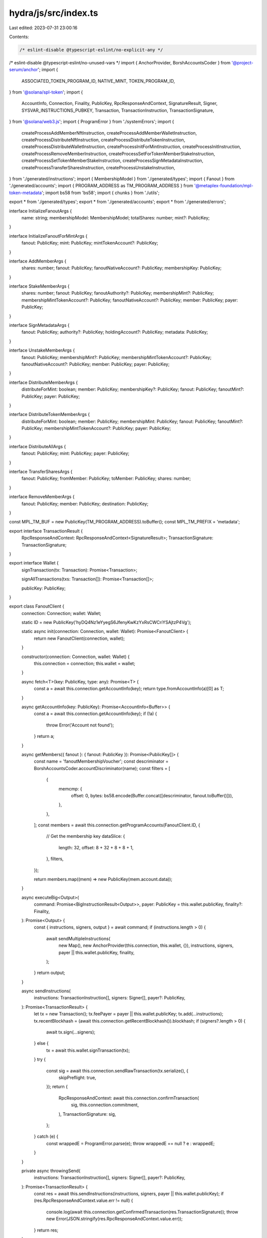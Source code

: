 hydra/js/src/index.ts
=====================

Last edited: 2023-07-31 23:00:16

Contents:

.. code-block:: ts

    /* eslint-disable @typescript-eslint/no-explicit-any */
/* eslint-disable @typescript-eslint/no-unused-vars */
import { AnchorProvider, BorshAccountsCoder } from '@project-serum/anchor';
import {
  ASSOCIATED_TOKEN_PROGRAM_ID,
  NATIVE_MINT,
  TOKEN_PROGRAM_ID,
} from '@solana/spl-token';
import {
  AccountInfo,
  Connection,
  Finality,
  PublicKey,
  RpcResponseAndContext,
  SignatureResult,
  Signer,
  SYSVAR_INSTRUCTIONS_PUBKEY,
  Transaction,
  TransactionInstruction,
  TransactionSignature,
} from '@solana/web3.js';
import { ProgramError } from './systemErrors';
import {
  createProcessAddMemberNftInstruction,
  createProcessAddMemberWalletInstruction,
  createProcessDistributeNftInstruction,
  createProcessDistributeTokenInstruction,
  createProcessDistributeWalletInstruction,
  createProcessInitForMintInstruction,
  createProcessInitInstruction,
  createProcessRemoveMemberInstruction,
  createProcessSetForTokenMemberStakeInstruction,
  createProcessSetTokenMemberStakeInstruction,
  createProcessSignMetadataInstruction,
  createProcessTransferSharesInstruction,
  createProcessUnstakeInstruction,
} from './generated/instructions';
import { MembershipModel } from './generated/types';
import { Fanout } from './generated/accounts';
import { PROGRAM_ADDRESS as TM_PROGRAM_ADDRESS } from '@metaplex-foundation/mpl-token-metadata';
import bs58 from 'bs58';
import { chunks } from './utils';

export * from './generated/types';
export * from './generated/accounts';
export * from './generated/errors';

interface InitializeFanoutArgs {
  name: string;
  membershipModel: MembershipModel;
  totalShares: number;
  mint?: PublicKey;
}

interface InitializeFanoutForMintArgs {
  fanout: PublicKey;
  mint: PublicKey;
  mintTokenAccount?: PublicKey;
}

interface AddMemberArgs {
  shares: number;
  fanout: PublicKey;
  fanoutNativeAccount?: PublicKey;
  membershipKey: PublicKey;
}

interface StakeMemberArgs {
  shares: number;
  fanout: PublicKey;
  fanoutAuthority?: PublicKey;
  membershipMint?: PublicKey;
  membershipMintTokenAccount?: PublicKey;
  fanoutNativeAccount?: PublicKey;
  member: PublicKey;
  payer: PublicKey;
}

interface SignMetadataArgs {
  fanout: PublicKey;
  authority?: PublicKey;
  holdingAccount?: PublicKey;
  metadata: PublicKey;
}

interface UnstakeMemberArgs {
  fanout: PublicKey;
  membershipMint?: PublicKey;
  membershipMintTokenAccount?: PublicKey;
  fanoutNativeAccount?: PublicKey;
  member: PublicKey;
  payer: PublicKey;
}

interface DistributeMemberArgs {
  distributeForMint: boolean;
  member: PublicKey;
  membershipKey?: PublicKey;
  fanout: PublicKey;
  fanoutMint?: PublicKey;
  payer: PublicKey;
}

interface DistributeTokenMemberArgs {
  distributeForMint: boolean;
  member: PublicKey;
  membershipMint: PublicKey;
  fanout: PublicKey;
  fanoutMint?: PublicKey;
  membershipMintTokenAccount?: PublicKey;
  payer: PublicKey;
}

interface DistributeAllArgs {
  fanout: PublicKey;
  mint: PublicKey;
  payer: PublicKey;
}

interface TransferSharesArgs {
  fanout: PublicKey;
  fromMember: PublicKey;
  toMember: PublicKey;
  shares: number;
}

interface RemoveMemberArgs {
  fanout: PublicKey;
  member: PublicKey;
  destination: PublicKey;
}

const MPL_TM_BUF = new PublicKey(TM_PROGRAM_ADDRESS).toBuffer();
const MPL_TM_PREFIX = 'metadata';

export interface TransactionResult {
  RpcResponseAndContext: RpcResponseAndContext<SignatureResult>;
  TransactionSignature: TransactionSignature;
}

export interface Wallet {
  signTransaction(tx: Transaction): Promise<Transaction>;

  signAllTransactions(txs: Transaction[]): Promise<Transaction[]>;

  publicKey: PublicKey;
}

export class FanoutClient {
  connection: Connection;
  wallet: Wallet;

  static ID = new PublicKey('hyDQ4Nz1eYyegS6JfenyKwKzYxRsCWCriYSAjtzP4Vg');

  static async init(connection: Connection, wallet: Wallet): Promise<FanoutClient> {
    return new FanoutClient(connection, wallet);
  }

  constructor(connection: Connection, wallet: Wallet) {
    this.connection = connection;
    this.wallet = wallet;
  }

  async fetch<T>(key: PublicKey, type: any): Promise<T> {
    const a = await this.connection.getAccountInfo(key);
    return type.fromAccountInfo(a)[0] as T;
  }

  async getAccountInfo(key: PublicKey): Promise<AccountInfo<Buffer>> {
    const a = await this.connection.getAccountInfo(key);
    if (!a) {
      throw Error('Account not found');
    }
    return a;
  }

  async getMembers({ fanout }: { fanout: PublicKey }): Promise<PublicKey[]> {
    const name = 'fanoutMembershipVoucher';
    const descriminator = BorshAccountsCoder.accountDiscriminator(name);
    const filters = [
      {
        memcmp: {
          offset: 0,
          bytes: bs58.encode(Buffer.concat([descriminator, fanout.toBuffer()])),
        },
      },
    ];
    const members = await this.connection.getProgramAccounts(FanoutClient.ID, {
      // Get the membership key
      dataSlice: {
        length: 32,
        offset: 8 + 32 + 8 + 8 + 1,
      },
      filters,
    });

    return members.map((mem) => new PublicKey(mem.account.data));
  }

  async executeBig<Output>(
    command: Promise<BigInstructionResult<Output>>,
    payer: PublicKey = this.wallet.publicKey,
    finality?: Finality,
  ): Promise<Output> {
    const { instructions, signers, output } = await command;
    if (instructions.length > 0) {
      await sendMultipleInstructions(
        new Map(),
        new AnchorProvider(this.connection, this.wallet, {}),
        instructions,
        signers,
        payer || this.wallet.publicKey,
        finality,
      );
    }
    return output;
  }

  async sendInstructions(
    instructions: TransactionInstruction[],
    signers: Signer[],
    payer?: PublicKey,
  ): Promise<TransactionResult> {
    let tx = new Transaction();
    tx.feePayer = payer || this.wallet.publicKey;
    tx.add(...instructions);
    tx.recentBlockhash = (await this.connection.getRecentBlockhash()).blockhash;
    if (signers?.length > 0) {
      await tx.sign(...signers);
    } else {
      tx = await this.wallet.signTransaction(tx);
    }
    try {
      const sig = await this.connection.sendRawTransaction(tx.serialize(), {
        skipPreflight: true,
      });
      return {
        RpcResponseAndContext: await this.connection.confirmTransaction(
          sig,
          this.connection.commitment,
        ),
        TransactionSignature: sig,
      };
    } catch (e) {
      const wrappedE = ProgramError.parse(e);
      throw wrappedE == null ? e : wrappedE;
    }
  }

  private async throwingSend(
    instructions: TransactionInstruction[],
    signers: Signer[],
    payer?: PublicKey,
  ): Promise<TransactionResult> {
    const res = await this.sendInstructions(instructions, signers, payer || this.wallet.publicKey);
    if (res.RpcResponseAndContext.value.err != null) {
      console.log(await this.connection.getConfirmedTransaction(res.TransactionSignature));
      throw new Error(JSON.stringify(res.RpcResponseAndContext.value.err));
    }
    return res;
  }

  static async fanoutKey(
    name: string,
    programId: PublicKey = FanoutClient.ID,
  ): Promise<[PublicKey, number]> {
    return await PublicKey.findProgramAddress(
      [Buffer.from('fanout-config'), Buffer.from(name)],
      programId,
    );
  }

  static async fanoutForMintKey(
    fanout: PublicKey,
    mint: PublicKey,
    programId: PublicKey = FanoutClient.ID,
  ): Promise<[PublicKey, number]> {
    return await PublicKey.findProgramAddress(
      [Buffer.from('fanout-config'), fanout.toBuffer(), mint.toBuffer()],
      programId,
    );
  }

  static async membershipVoucher(
    fanout: PublicKey,
    membershipKey: PublicKey,
    programId: PublicKey = FanoutClient.ID,
  ): Promise<[PublicKey, number]> {
    return await PublicKey.findProgramAddress(
      [Buffer.from('fanout-membership'), fanout.toBuffer(), membershipKey.toBuffer()],
      programId,
    );
  }

  static async mintMembershipVoucher(
    fanoutForMintConfig: PublicKey,
    membershipKey: PublicKey,
    fanoutMint: PublicKey,
    programId: PublicKey = FanoutClient.ID,
  ): Promise<[PublicKey, number]> {
    return await PublicKey.findProgramAddress(
      [
        Buffer.from('fanout-membership'),
        fanoutForMintConfig.toBuffer(),
        membershipKey.toBuffer(),
        fanoutMint.toBuffer(),
      ],
      programId,
    );
  }

  static async freezeAuthority(
    mint: PublicKey,
    programId: PublicKey = FanoutClient.ID,
  ): Promise<[PublicKey, number]> {
    return await PublicKey.findProgramAddress(
      [Buffer.from('freeze-authority'), mint.toBuffer()],
      programId,
    );
  }

  static async nativeAccount(
    fanoutAccountKey: PublicKey,
    programId: PublicKey = FanoutClient.ID,
  ): Promise<[PublicKey, number]> {
    return await PublicKey.findProgramAddress(
      [Buffer.from('fanout-native-account'), fanoutAccountKey.toBuffer()],
      programId,
    );
  }

  async initializeFanoutInstructions(
    opts: InitializeFanoutArgs,
  ): Promise<InstructionResult<{ fanout: PublicKey; nativeAccount: PublicKey }>> {
    const [fanoutConfig, fanoutConfigBumpSeed] = await FanoutClient.fanoutKey(opts.name);
    const [holdingAccount, holdingAccountBumpSeed] = await FanoutClient.nativeAccount(fanoutConfig);
    const instructions: TransactionInstruction[] = [];
    const signers: Signer[] = [];
    let membershipMint = NATIVE_MINT;
    if (opts.membershipModel == MembershipModel.Token) {
      if (!opts.mint) {
        throw new Error('Missing mint account for token based membership model');
      }
      membershipMint = opts.mint;
    }
    instructions.push(
      createProcessInitInstruction(
        {
          authority: this.wallet.publicKey,
          holdingAccount: holdingAccount,
          fanout: fanoutConfig,
          membershipMint: membershipMint,
        },
        {
          args: {
            bumpSeed: fanoutConfigBumpSeed,
            nativeAccountBumpSeed: holdingAccountBumpSeed,
            totalShares: opts.totalShares,
            name: opts.name,
          },
          model: opts.membershipModel,
        },
      ),
    );
    return {
      output: {
        fanout: fanoutConfig,
        nativeAccount: holdingAccount,
      },
      instructions,
      signers,
    };
  }

  async initializeFanoutForMintInstructions(
    opts: InitializeFanoutForMintArgs,
  ): Promise<InstructionResult<{ fanoutForMint: PublicKey; tokenAccount: PublicKey }>> {
    const [fanoutMintConfig, fanoutConfigBumpSeed] = await FanoutClient.fanoutForMintKey(
      opts.fanout,
      opts.mint,
    );
    const instructions: TransactionInstruction[] = [];
    const signers: Signer[] = [];
    const tokenAccountForMint =
      opts.mintTokenAccount ||
      (await Token.getAssociatedTokenAddress(
        ASSOCIATED_TOKEN_PROGRAM_ID,
        TOKEN_PROGRAM_ID,
        opts.mint,
        opts.fanout,
        true,
      ));
    instructions.push(
      Token.createAssociatedTokenAccountInstruction(
        ASSOCIATED_TOKEN_PROGRAM_ID,
        TOKEN_PROGRAM_ID,
        opts.mint,
        tokenAccountForMint,
        opts.fanout,
        this.wallet.publicKey,
      ),
    );
    instructions.push(
      createProcessInitForMintInstruction(
        {
          authority: this.wallet.publicKey,
          mintHoldingAccount: tokenAccountForMint,
          fanout: opts.fanout,
          mint: opts.mint,
          fanoutForMint: fanoutMintConfig,
        },
        {
          bumpSeed: fanoutConfigBumpSeed,
        },
      ),
    );

    return {
      output: {
        tokenAccount: tokenAccountForMint,
        fanoutForMint: fanoutMintConfig,
      },
      instructions,
      signers,
    };
  }

  async addMemberWalletInstructions(
    opts: AddMemberArgs,
  ): Promise<InstructionResult<{ membershipAccount: PublicKey }>> {
    const [membershipAccount] = await FanoutClient.membershipVoucher(
      opts.fanout,
      opts.membershipKey,
    );
    const instructions: TransactionInstruction[] = [];
    const signers: Signer[] = [];
    instructions.push(
      createProcessAddMemberWalletInstruction(
        {
          authority: this.wallet.publicKey,
          fanout: opts.fanout,
          membershipAccount,
          member: opts.membershipKey,
        },
        {
          args: {
            shares: opts.shares,
          },
        },
      ),
    );

    return {
      output: {
        membershipAccount,
      },
      instructions,
      signers,
    };
  }

  async addMemberNftInstructions(
    opts: AddMemberArgs,
  ): Promise<InstructionResult<{ membershipAccount: PublicKey }>> {
    const [membershipAccount, _vb] = await FanoutClient.membershipVoucher(
      opts.fanout,
      opts.membershipKey,
    );
    const instructions: TransactionInstruction[] = [];
    const signers: Signer[] = [];
    const [metadata, _md] = await PublicKey.findProgramAddress(
      [Buffer.from(MPL_TM_PREFIX), MPL_TM_BUF, opts.membershipKey.toBuffer()],
      new PublicKey(TM_PROGRAM_ADDRESS),
    );
    instructions.push(
      createProcessAddMemberNftInstruction(
        {
          authority: this.wallet.publicKey,
          fanout: opts.fanout,
          membershipAccount,
          mint: opts.membershipKey,
          metadata,
        },
        {
          args: {
            shares: opts.shares,
          },
        },
      ),
    );

    return {
      output: {
        membershipAccount,
      },
      instructions,
      signers,
    };
  }

  async unstakeTokenMemberInstructions(opts: UnstakeMemberArgs): Promise<
    InstructionResult<{
      membershipVoucher: PublicKey;
      membershipMintTokenAccount: PublicKey;
      stakeAccount: PublicKey;
    }>
  > {
    const instructions: TransactionInstruction[] = [];
    const signers: Signer[] = [];
    let mint = opts.membershipMint;
    if (!mint) {
      const data = await this.fetch<Fanout>(opts.fanout, Fanout);
      mint = data.membershipMint as PublicKey;
    }
    const [voucher, _vbump] = await FanoutClient.membershipVoucher(opts.fanout, opts.member);
    const stakeAccount = await Token.getAssociatedTokenAddress(
      ASSOCIATED_TOKEN_PROGRAM_ID,
      TOKEN_PROGRAM_ID,
      mint,
      voucher,
      true,
    );
    const membershipMintTokenAccount =
      opts.membershipMintTokenAccount ||
      (await Token.getAssociatedTokenAddress(
        ASSOCIATED_TOKEN_PROGRAM_ID,
        TOKEN_PROGRAM_ID,
        mint,
        opts.member,
        true,
      ));
    instructions.push(
      createProcessUnstakeInstruction({
        instructions: SYSVAR_INSTRUCTIONS_PUBKEY,
        fanout: opts.fanout,
        member: opts.member,
        memberStakeAccount: stakeAccount,
        membershipVoucher: voucher,
        membershipMint: mint,
        membershipMintTokenAccount: membershipMintTokenAccount,
      }),
    );
    return {
      output: {
        membershipVoucher: voucher,
        membershipMintTokenAccount,
        stakeAccount,
      },
      instructions,
      signers,
    };
  }

  async stakeForTokenMemberInstructions(opts: StakeMemberArgs): Promise<
    InstructionResult<{
      membershipVoucher: PublicKey;
      membershipMintTokenAccount: PublicKey;
      stakeAccount: PublicKey;
    }>
  > {
    const instructions: TransactionInstruction[] = [];
    const signers: Signer[] = [];
    let mint = opts.membershipMint;
    let auth = opts.fanoutAuthority;
    if (!mint || !auth) {
      const data = await this.fetch<Fanout>(opts.fanout, Fanout);
      mint = data.membershipMint as PublicKey;
      auth = data.authority as PublicKey;
    }
    const [voucher, _vbump] = await FanoutClient.membershipVoucher(opts.fanout, opts.member);
    const stakeAccount = await Token.getAssociatedTokenAddress(
      ASSOCIATED_TOKEN_PROGRAM_ID,
      TOKEN_PROGRAM_ID,
      mint,
      voucher,
      true,
    );
    const membershipMintTokenAccount =
      opts.membershipMintTokenAccount ||
      (await Token.getAssociatedTokenAddress(
        ASSOCIATED_TOKEN_PROGRAM_ID,
        TOKEN_PROGRAM_ID,
        mint,
        auth,
        true,
      ));
    try {
      await this.connection.getTokenAccountBalance(stakeAccount);
    } catch (e) {
      instructions.push(
        await Token.createAssociatedTokenAccountInstruction(
          ASSOCIATED_TOKEN_PROGRAM_ID,
          TOKEN_PROGRAM_ID,
          mint,
          stakeAccount,
          voucher,
          opts.payer,
        ),
      );
    }
    try {
      await this.connection.getTokenAccountBalance(membershipMintTokenAccount);
    } catch (e) {
      throw new Error('Membership mint token account for authority must be initialized');
    }
    instructions.push(
      createProcessSetForTokenMemberStakeInstruction(
        {
          fanout: opts.fanout,
          authority: auth,
          member: opts.member,
          memberStakeAccount: stakeAccount,
          membershipVoucher: voucher,
          membershipMint: mint,
          membershipMintTokenAccount: membershipMintTokenAccount,
        },
        {
          shares: opts.shares,
        },
      ),
    );
    return {
      output: {
        membershipVoucher: voucher,
        membershipMintTokenAccount,
        stakeAccount,
      },
      instructions,
      signers,
    };
  }

  async stakeTokenMemberInstructions(opts: StakeMemberArgs): Promise<
    InstructionResult<{
      membershipVoucher: PublicKey;
      membershipMintTokenAccount: PublicKey;
      stakeAccount: PublicKey;
    }>
  > {
    const instructions: TransactionInstruction[] = [];
    const signers: Signer[] = [];
    let mint = opts.membershipMint;
    if (!mint) {
      const data = await this.fetch<Fanout>(opts.fanout, Fanout);
      mint = data.membershipMint as PublicKey;
    }
    const [voucher, _vbump] = await FanoutClient.membershipVoucher(opts.fanout, opts.member);
    const stakeAccount = await Token.getAssociatedTokenAddress(
      ASSOCIATED_TOKEN_PROGRAM_ID,
      TOKEN_PROGRAM_ID,
      mint,
      voucher,
      true,
    );
    const membershipMintTokenAccount =
      opts.membershipMintTokenAccount ||
      (await Token.getAssociatedTokenAddress(
        ASSOCIATED_TOKEN_PROGRAM_ID,
        TOKEN_PROGRAM_ID,
        mint,
        opts.member,
        true,
      ));
    try {
      await this.connection.getTokenAccountBalance(stakeAccount);
    } catch (e) {
      instructions.push(
        await Token.createAssociatedTokenAccountInstruction(
          ASSOCIATED_TOKEN_PROGRAM_ID,
          TOKEN_PROGRAM_ID,
          mint,
          stakeAccount,
          voucher,
          opts.payer,
        ),
      );
    }
    try {
      await this.connection.getTokenAccountBalance(membershipMintTokenAccount);
    } catch (e) {
      throw new Error('Membership mint token account for member must be initialized');
    }
    instructions.push(
      createProcessSetTokenMemberStakeInstruction(
        {
          fanout: opts.fanout,
          member: opts.member,
          memberStakeAccount: stakeAccount,
          membershipVoucher: voucher,
          membershipMint: mint,
          membershipMintTokenAccount: membershipMintTokenAccount,
        },
        {
          shares: opts.shares,
        },
      ),
    );
    return {
      output: {
        membershipVoucher: voucher,
        membershipMintTokenAccount,
        stakeAccount,
      },
      instructions,
      signers,
    };
  }

  async signMetadataInstructions(opts: SignMetadataArgs): Promise<InstructionResult<{}>> {
    let authority = opts.authority,
      holdingAccount = opts.holdingAccount;
    if (!authority || !holdingAccount) {
      const fanoutObj = await this.fetch<Fanout>(opts.fanout, Fanout);
      authority = fanoutObj.authority as PublicKey;
      holdingAccount = fanoutObj.accountKey as PublicKey;
    }
    const instructions: TransactionInstruction[] = [];
    const signers: Signer[] = [];
    instructions.push(
      createProcessSignMetadataInstruction({
        fanout: opts.fanout,
        authority: authority,
        holdingAccount: holdingAccount,
        metadata: opts.metadata,
        tokenMetadataProgram: new PublicKey(TM_PROGRAM_ADDRESS),
      }),
    );
    return {
      output: {},
      instructions,
      signers,
    };
  }

  async distributeTokenMemberInstructions(opts: DistributeTokenMemberArgs): Promise<
    InstructionResult<{
      membershipVoucher: PublicKey;
      fanoutForMintMembershipVoucher?: PublicKey;
      holdingAccount: PublicKey;
    }>
  > {
    const instructions: TransactionInstruction[] = [];
    const signers: Signer[] = [];
    const fanoutMint = opts.fanoutMint || NATIVE_MINT;
    let holdingAccount;
    const [fanoutForMint] = await FanoutClient.fanoutForMintKey(opts.fanout, fanoutMint);
    const fanoutMintMemberTokenAccount = await Token.getAssociatedTokenAddress(
      ASSOCIATED_TOKEN_PROGRAM_ID,
      TOKEN_PROGRAM_ID,
      fanoutMint,
      opts.member,
      true,
    );
    const [fanoutForMintMembershipVoucher] = await FanoutClient.mintMembershipVoucher(
      fanoutForMint,
      opts.member,
      fanoutMint,
    );

    if (opts.distributeForMint) {
      holdingAccount = await Token.getAssociatedTokenAddress(
        ASSOCIATED_TOKEN_PROGRAM_ID,
        TOKEN_PROGRAM_ID,
        fanoutMint,
        opts.fanout,
        true,
      );
      try {
        await this.connection.getTokenAccountBalance(fanoutMintMemberTokenAccount);
      } catch (e) {
        instructions.push(
          Token.createAssociatedTokenAccountInstruction(
            ASSOCIATED_TOKEN_PROGRAM_ID,
            TOKEN_PROGRAM_ID,
            fanoutMint,
            fanoutMintMemberTokenAccount,
            opts.member,
            opts.payer,
          ),
        );
      }
    } else {
      const [nativeAccount, _nativeAccountBump] = await FanoutClient.nativeAccount(opts.fanout);
      holdingAccount = nativeAccount;
    }
    const [membershipVoucher] = await FanoutClient.membershipVoucher(opts.fanout, opts.member);
    const stakeAccount = await Token.getAssociatedTokenAddress(
      ASSOCIATED_TOKEN_PROGRAM_ID,
      TOKEN_PROGRAM_ID,
      opts.membershipMint,
      membershipVoucher,
      true,
    );
    const membershipMintTokenAccount =
      opts.membershipMintTokenAccount ||
      (await Token.getAssociatedTokenAddress(
        ASSOCIATED_TOKEN_PROGRAM_ID,
        TOKEN_PROGRAM_ID,
        opts.membershipMint,
        opts.member,
        true,
      ));
    try {
      await this.connection.getTokenAccountBalance(stakeAccount);
    } catch (e) {
      instructions.push(
        await Token.createAssociatedTokenAccountInstruction(
          ASSOCIATED_TOKEN_PROGRAM_ID,
          TOKEN_PROGRAM_ID,
          opts.membershipMint,
          stakeAccount,
          membershipVoucher,
          opts.payer,
        ),
      );
    }
    instructions.push(
      createProcessDistributeTokenInstruction(
        {
          memberStakeAccount: stakeAccount,
          membershipMint: opts.membershipMint,
          fanoutForMint: fanoutForMint,
          fanoutMint: fanoutMint,
          membershipVoucher: membershipVoucher,
          fanoutForMintMembershipVoucher,
          holdingAccount,
          membershipMintTokenAccount: membershipMintTokenAccount,
          fanoutMintMemberTokenAccount,
          payer: opts.payer,
          member: opts.member,
          fanout: opts.fanout,
        },
        {
          distributeForMint: opts.distributeForMint,
        },
      ),
    );

    return {
      output: {
        membershipVoucher,
        fanoutForMintMembershipVoucher,
        holdingAccount,
      },
      instructions,
      signers,
    };
  }

  async distributeAllInstructions({
    fanout,
    mint,
    payer,
  }: DistributeAllArgs): Promise<BigInstructionResult<null>> {
    const fanoutAcct = await Fanout.fromAccountAddress(this.connection, fanout);
    const members = await this.getMembers({ fanout });

    const instructions = await Promise.all(
      members.map(async (member) => {
        switch (fanoutAcct.membershipModel) {
          case MembershipModel.Token:
            return this.distributeTokenMemberInstructions({
              distributeForMint: !mint.equals(NATIVE_MINT),
              // eslint-disable-next-line @typescript-eslint/no-non-null-assertion
              membershipMint: fanoutAcct.membershipMint!,
              fanout,
              member,
              fanoutMint: mint,
              payer: payer,
            });
          case MembershipModel.Wallet:
            return this.distributeWalletMemberInstructions({
              distributeForMint: !mint.equals(NATIVE_MINT),
              member,
              fanout,
              fanoutMint: mint,
              payer: payer,
            });
          case MembershipModel.NFT:
            const account = (await this.connection.getTokenLargestAccounts(member)).value[0]
              .address;
            const wallet = (await getTokenAccount(this.provider, account)).owner;
            return this.distributeNftMemberInstructions({
              distributeForMint: !mint.equals(NATIVE_MINT),
              fanout,
              fanoutMint: mint,
              membershipKey: member,
              member: wallet,
              payer: payer,
            });
        }
      }),
    );

    // 3 at a time
    const grouped: InstructionResult<any>[][] = chunks(instructions, 3);

    return {
      instructions: grouped.map((i) => i.map((o) => o.instructions).flat()),
      signers: grouped.map((i) => i.map((o) => o.signers).flat()),
      output: null,
    };
  }

  async distributeAll(opts: DistributeAllArgs): Promise<null> {
    return this.executeBig(this.distributeAllInstructions(opts), opts.payer);
  }

  async distributeNftMemberInstructions(opts: DistributeMemberArgs): Promise<
    InstructionResult<{
      membershipVoucher: PublicKey;
      fanoutForMintMembershipVoucher?: PublicKey;
      holdingAccount: PublicKey;
    }>
  > {
    if (!opts.membershipKey) {
      throw new Error('No membership key');
    }
    const instructions: TransactionInstruction[] = [];
    const signers: Signer[] = [];
    const fanoutMint = opts.fanoutMint || NATIVE_MINT;
    let holdingAccount;
    const [fanoutForMint] = await FanoutClient.fanoutForMintKey(opts.fanout, fanoutMint);

    const [fanoutForMintMembershipVoucher] = await FanoutClient.mintMembershipVoucher(
      fanoutForMint,
      opts.membershipKey,
      fanoutMint,
    );
    const fanoutMintMemberTokenAccount = await Token.getAssociatedTokenAddress(
      ASSOCIATED_TOKEN_PROGRAM_ID,
      TOKEN_PROGRAM_ID,
      fanoutMint,
      opts.member,
      true,
    );
    if (opts.distributeForMint) {
      holdingAccount = await Token.getAssociatedTokenAddress(
        ASSOCIATED_TOKEN_PROGRAM_ID,
        TOKEN_PROGRAM_ID,
        fanoutMint,
        opts.fanout,
        true,
      );
      try {
        await this.connection.getTokenAccountBalance(fanoutMintMemberTokenAccount);
      } catch (e) {
        instructions.push(
          Token.createAssociatedTokenAccountInstruction(
            ASSOCIATED_TOKEN_PROGRAM_ID,
            TOKEN_PROGRAM_ID,
            fanoutMint,
            fanoutMintMemberTokenAccount,
            opts.member,
            opts.payer,
          ),
        );
      }
    } else {
      const [nativeAccount, _nativeAccountBump] = await FanoutClient.nativeAccount(opts.fanout);
      holdingAccount = nativeAccount;
    }
    const membershipKeyTokenAccount = await Token.getAssociatedTokenAddress(
      ASSOCIATED_TOKEN_PROGRAM_ID,
      TOKEN_PROGRAM_ID,
      opts.membershipKey,
      opts.member,
      true,
    );
    const [membershipVoucher] = await FanoutClient.membershipVoucher(
      opts.fanout,
      opts.membershipKey,
    );
    instructions.push(
      createProcessDistributeNftInstruction(
        {
          fanoutForMint: fanoutForMint,
          fanoutMint: fanoutMint,
          membershipKey: opts.membershipKey,
          membershipVoucher: membershipVoucher,
          fanoutForMintMembershipVoucher,
          holdingAccount,
          membershipMintTokenAccount: membershipKeyTokenAccount,
          fanoutMintMemberTokenAccount,
          payer: opts.payer,
          member: opts.member,
          fanout: opts.fanout,
        },
        {
          distributeForMint: opts.distributeForMint,
        },
      ),
    );

    return {
      output: {
        membershipVoucher,
        fanoutForMintMembershipVoucher,
        holdingAccount,
      },
      instructions,
      signers,
    };
  }

  async distributeWalletMemberInstructions(opts: DistributeMemberArgs): Promise<
    InstructionResult<{
      membershipVoucher: PublicKey;
      fanoutForMintMembershipVoucher?: PublicKey;
      holdingAccount: PublicKey;
    }>
  > {
    const instructions: TransactionInstruction[] = [];
    const signers: Signer[] = [];
    const fanoutMint = opts.fanoutMint || NATIVE_MINT;
    let holdingAccount;
    const [fanoutForMint] = await FanoutClient.fanoutForMintKey(opts.fanout, fanoutMint);
    const [fanoutForMintMembershipVoucher] = await FanoutClient.mintMembershipVoucher(
      fanoutForMint,
      opts.member,
      fanoutMint,
    );
    const fanoutMintMemberTokenAccount = await Token.getAssociatedTokenAddress(
      ASSOCIATED_TOKEN_PROGRAM_ID,
      TOKEN_PROGRAM_ID,
      fanoutMint,
      opts.member,
      true,
    );
    if (opts.distributeForMint) {
      holdingAccount = await Token.getAssociatedTokenAddress(
        ASSOCIATED_TOKEN_PROGRAM_ID,
        TOKEN_PROGRAM_ID,
        fanoutMint,
        opts.fanout,
        true,
      );
      try {
        await this.connection.getTokenAccountBalance(fanoutMintMemberTokenAccount);
      } catch (e) {
        instructions.push(
          Token.createAssociatedTokenAccountInstruction(
            ASSOCIATED_TOKEN_PROGRAM_ID,
            TOKEN_PROGRAM_ID,
            fanoutMint,
            fanoutMintMemberTokenAccount,
            opts.member,
            opts.payer,
          ),
        );
      }
    } else {
      const [nativeAccount, _nativeAccountBump] = await FanoutClient.nativeAccount(opts.fanout);
      holdingAccount = nativeAccount;
    }
    const [membershipVoucher] = await FanoutClient.membershipVoucher(opts.fanout, opts.member);
    instructions.push(
      createProcessDistributeWalletInstruction(
        {
          fanoutForMint: fanoutForMint,
          fanoutMint: fanoutMint,
          membershipVoucher: membershipVoucher,
          fanoutForMintMembershipVoucher,
          holdingAccount,
          fanoutMintMemberTokenAccount,
          payer: opts.payer,
          member: opts.member,
          fanout: opts.fanout,
        },
        {
          distributeForMint: opts.distributeForMint,
        },
      ),
    );

    return {
      output: {
        membershipVoucher,
        fanoutForMintMembershipVoucher,
        holdingAccount,
      },
      instructions,
      signers,
    };
  }

  async transferSharesInstructions(opts: TransferSharesArgs): Promise<InstructionResult<{}>> {
    const instructions: TransactionInstruction[] = [];
    const signers: Signer[] = [];
    const [fromMembershipAccount] = await FanoutClient.membershipVoucher(
      opts.fanout,
      opts.fromMember,
    );
    const [toMembershipAccount] = await FanoutClient.membershipVoucher(opts.fanout, opts.toMember);
    instructions.push(
      createProcessTransferSharesInstruction(
        {
          fromMember: opts.fromMember,
          toMember: opts.toMember,
          authority: this.wallet.publicKey,
          fanout: opts.fanout,
          fromMembershipAccount,
          toMembershipAccount,
        },
        {
          shares: opts.shares,
        },
      ),
    );
    return {
      output: {},
      instructions,
      signers,
    };
  }

  async removeMemberInstructions(opts: RemoveMemberArgs): Promise<InstructionResult<{}>> {
    const instructions: TransactionInstruction[] = [];
    const signers: Signer[] = [];
    const [voucher] = await FanoutClient.membershipVoucher(opts.fanout, opts.member);

    instructions.push(
      createProcessRemoveMemberInstruction({
        fanout: opts.fanout,
        member: opts.member,
        membershipAccount: voucher,
        authority: this.wallet.publicKey,
        destination: opts.destination,
      }),
    );
    return {
      output: {},
      instructions,
      signers,
    };
  }

  async initializeFanout(
    opts: InitializeFanoutArgs,
  ): Promise<{ fanout: PublicKey; nativeAccount: PublicKey }> {
    const { instructions, signers, output } = await this.initializeFanoutInstructions(opts);
    await this.throwingSend(instructions, signers, this.wallet.publicKey);
    return output;
  }

  async initializeFanoutForMint(
    opts: InitializeFanoutForMintArgs,
  ): Promise<{ fanoutForMint: PublicKey; tokenAccount: PublicKey }> {
    const { instructions, signers, output } = await this.initializeFanoutForMintInstructions(opts);
    await this.throwingSend(instructions, signers, this.wallet.publicKey);
    return output;
  }

  async addMemberNft(opts: AddMemberArgs): Promise<{ membershipAccount: PublicKey }> {
    const { instructions, signers, output } = await this.addMemberNftInstructions(opts);
    await this.throwingSend(instructions, signers, this.wallet.publicKey);
    return output;
  }

  async addMemberWallet(opts: AddMemberArgs): Promise<{ membershipAccount: PublicKey }> {
    const { instructions, signers, output } = await this.addMemberWalletInstructions(opts);
    await this.throwingSend(instructions, signers, this.wallet.publicKey);
    return output;
  }

  async stakeTokenMember(opts: StakeMemberArgs) {
    const { instructions, signers, output } = await this.stakeTokenMemberInstructions(opts);
    await this.throwingSend(instructions, signers, this.wallet.publicKey);
    return output;
  }

  async stakeForTokenMember(opts: StakeMemberArgs) {
    const { instructions, signers, output } = await this.stakeForTokenMemberInstructions(opts);
    await this.throwingSend(instructions, signers, this.wallet.publicKey);
    return output;
  }

  async signMetadata(opts: SignMetadataArgs) {
    const { instructions, signers, output } = await this.signMetadataInstructions(opts);
    await this.throwingSend(instructions, signers, this.wallet.publicKey);
    return output;
  }

  async removeMember(opts: RemoveMemberArgs) {
    const {
      instructions: remove_ix,
      signers: remove_signers,
      output,
    } = await this.removeMemberInstructions(opts);
    await this.throwingSend([...remove_ix], [...remove_signers], this.wallet.publicKey);
    return output;
  }

  async transferShares(opts: TransferSharesArgs) {
    const data = await this.fetch<Fanout>(opts.fanout, Fanout);
    const {
      instructions: transfer_ix,
      signers: transfer_signers,
      output,
    } = await this.transferSharesInstructions(opts);
    if (
      data.membershipModel != MembershipModel.Wallet &&
      data.membershipModel != MembershipModel.NFT
    ) {
      throw Error('Transfer is only supported in NFT and Wallet fanouts');
    }
    await this.throwingSend([...transfer_ix], [...transfer_signers], this.wallet.publicKey);
    return output;
  }

  async unstakeTokenMember(opts: UnstakeMemberArgs) {
    const { fanout, member, payer } = opts;
    if (!opts.membershipMint) {
      const data = await this.fetch<Fanout>(opts.fanout, Fanout);
      opts.membershipMint = data.membershipMint as PublicKey;
    }
    const {
      instructions: unstake_ix,
      signers: unstake_signers,
      output,
    } = await this.unstakeTokenMemberInstructions(opts);
    const { instructions: dist_ix, signers: dist_signers } =
      await this.distributeTokenMemberInstructions({
        distributeForMint: false,
        fanout,
        member,
        membershipMint: opts.membershipMint,
        payer,
      });
    await this.throwingSend(
      [...dist_ix, ...unstake_ix],
      [...unstake_signers, ...dist_signers],
      this.wallet.publicKey,
    );
    return output;
  }

  async distributeNft(opts: DistributeMemberArgs): Promise<{
    membershipVoucher: PublicKey;
    fanoutForMintMembershipVoucher?: PublicKey;
    holdingAccount: PublicKey;
  }> {
    const { instructions, signers, output } = await this.distributeNftMemberInstructions(opts);
    await this.throwingSend(instructions, signers, this.wallet.publicKey);
    return output;
  }

  async distributeWallet(opts: DistributeMemberArgs): Promise<{
    membershipVoucher: PublicKey;
    fanoutForMintMembershipVoucher?: PublicKey;
    holdingAccount: PublicKey;
  }> {
    const { instructions, signers, output } = await this.distributeWalletMemberInstructions(opts);
    await this.throwingSend(instructions, signers, this.wallet.publicKey);
    return output;
  }

  async distributeToken(opts: DistributeTokenMemberArgs): Promise<{
    membershipVoucher: PublicKey;
    fanoutForMintMembershipVoucher?: PublicKey;
    holdingAccount: PublicKey;
  }> {
    const { instructions, signers, output } = await this.distributeTokenMemberInstructions(opts);
    await this.throwingSend(instructions, signers, this.wallet.publicKey);
    return output;
  }
}


